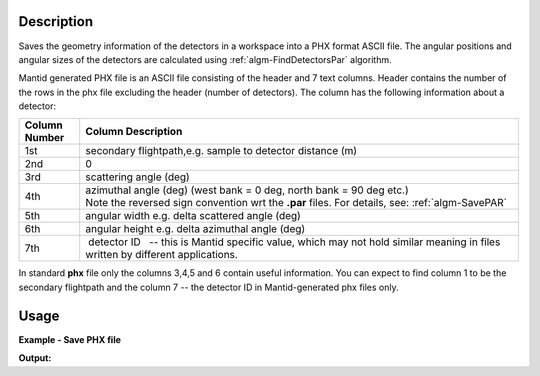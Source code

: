 .. algorithm::

.. summary::

.. alias::

.. properties::

Description
-----------

Saves the geometry information of the detectors in a workspace into a
PHX format ASCII file. The angular positions and angular sizes of the
detectors are calculated using :ref:`algm-FindDetectorsPar`
algorithm.

Mantid generated PHX file is an ASCII file consisting of the header and
7 text columns. Header contains the number of the rows in the phx file
excluding the header (number of detectors). The column has the
following information about a detector:


+---------------+-------------------------------------------------------------------------------------------------------+
| Column Number |                                Column Description                                                     |
+===============+=======================================================================================================+
|  1st          |  secondary flightpath,e.g. sample to detector distance (m)                                            |
+---------------+-------------------------------------------------------------------------------------------------------+
|  2nd          |  0                                                                                                    |
+---------------+-------------------------------------------------------------------------------------------------------+
|  3rd          |  scattering angle (deg)                                                                               |
+---------------+-------------------------------------------------------------------------------------------------------+
|  4th          |  azimuthal angle (deg) (west bank = 0 deg, north bank = 90 deg etc.)                                  |
|               |  Note the reversed sign convention wrt the **.par** files. For details, see: :ref:`algm-SavePAR`      |
+---------------+-------------------------------------------------------------------------------------------------------+
|  5th          |  angular width e.g. delta scattered angle (deg)                                                       |
+---------------+-------------------------------------------------------------------------------------------------------+
|  6th          |  angular height e.g. delta azimuthal angle (deg)                                                      |
+---------------+-------------------------------------------------------------------------------------------------------+
|  7th          |  detector ID   -- this is Mantid specific value, which may not                                        |
|               | hold similar meaning in files written by different applications.                                      |
+---------------+-------------------------------------------------------------------------------------------------------+


In standard **phx** file only the columns 3,4,5 and 6 contain useful
information. You can expect to find column 1 to be the secondary
flightpath and the column 7 -- the detector ID in Mantid-generated phx
files only.

Usage
-----

**Example - Save PHX file**

.. testcode:: exSavePHX

   # import os funcions to work with folders
   import os
   # create sample workspace
   ws=CreateSampleWorkspace();
   # test file name
   file_name = os.path.join(config["defaultsave.directory"], "TestSavePhx.phx")
    # save the file
   SavePHX(ws,Filename=file_name);

   print "target file exists? {0}".format(os.path.exists(file_name));

.. testcleanup:: exSavePHX

   DeleteWorkspace("ws")
   os.remove(file_name)
  
**Output:**

.. testoutput:: exSavePHX

   target file exists? True


.. categories::

.. sourcelink::
